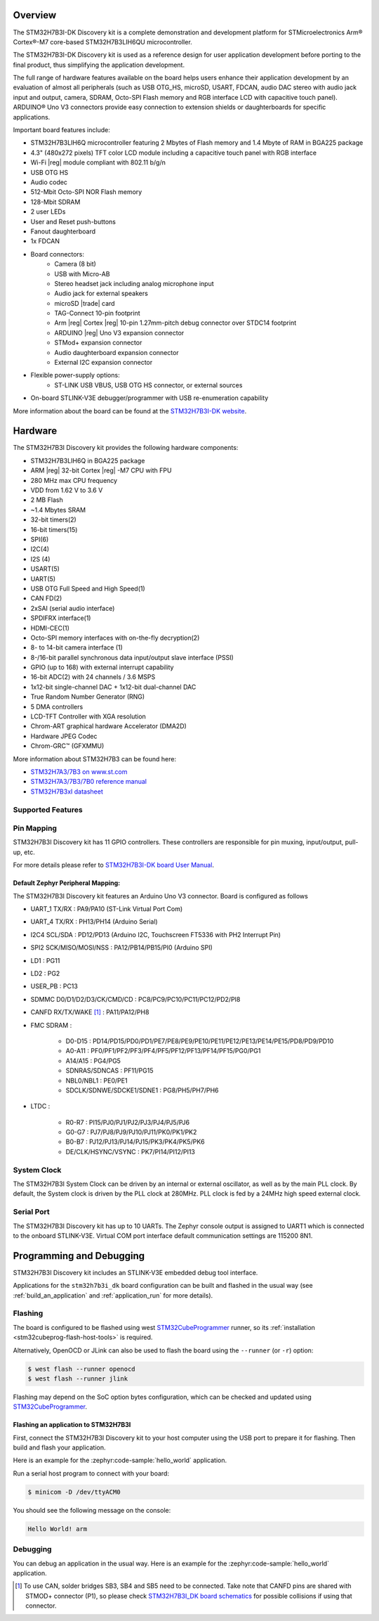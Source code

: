 .. zephyr:board:: stm32h7b3i_dk

Overview
********

The STM32H7B3I-DK Discovery kit is a complete demonstration and development
platform for STMicroelectronics Arm® Cortex®-M7 core-based STM32H7B3LIH6QU
microcontroller.

The STM32H7B3I-DK Discovery kit is used as a reference design for user
application development before porting to the final product, thus simplifying
the application development.

The full range of hardware features available on the board helps users enhance
their application development by an evaluation of almost all peripherals (such as
USB OTG_HS, microSD, USART, FDCAN, audio DAC stereo with audio jack input and output,
camera, SDRAM, Octo-SPI Flash memory and RGB interface LCD with capacitive touch
panel). ARDUINO® Uno V3 connectors provide easy connection to extension shields or
daughterboards for specific applications.

Important board features include:

- STM32H7B3LIH6Q microcontroller featuring 2 Mbytes of Flash memory and 1.4 Mbyte of RAM in BGA225 package
- 4.3" (480x272 pixels) TFT color LCD module including a capacitive touch panel with RGB interface
- Wi-Fi |reg| module compliant with 802.11 b/g/n
- USB OTG HS
- Audio codec
- 512-Mbit Octo-SPI NOR Flash memory
- 128-Mbit SDRAM
- 2 user LEDs
- User and Reset push-buttons
- Fanout daughterboard
- 1x FDCAN
- Board connectors:
   - Camera (8 bit)
   - USB with Micro-AB
   - Stereo headset jack including analog microphone input
   - Audio jack for external speakers
   - microSD |trade| card
   - TAG-Connect 10-pin footprint
   - Arm |reg| Cortex |reg| 10-pin 1.27mm-pitch debug connector over STDC14 footprint
   - ARDUINO |reg| Uno V3 expansion connector
   - STMod+ expansion connector
   - Audio daughterboard expansion connector
   - External I2C expansion connector
- Flexible power-supply options:
   - ST-LINK USB VBUS, USB OTG HS connector, or external sources
- On-board STLINK-V3E debugger/programmer with USB re-enumeration capability

More information about the board can be found at the `STM32H7B3I-DK website`_.

Hardware
********

The STM32H7B3I Discovery kit provides the following hardware components:

- STM32H7B3LIH6Q in BGA225 package
- ARM |reg| 32-bit Cortex |reg| -M7 CPU with FPU
- 280 MHz max CPU frequency
- VDD from 1.62 V to 3.6 V
- 2 MB Flash
- ~1.4 Mbytes SRAM
- 32-bit timers(2)
- 16-bit timers(15)
- SPI(6)
- I2C(4)
- I2S (4)
- USART(5)
- UART(5)
- USB OTG Full Speed and High Speed(1)
- CAN FD(2)
- 2xSAI (serial audio interface)
- SPDIFRX interface(1)
- HDMI-CEC(1)
- Octo-SPI memory interfaces with on-the-fly decryption(2)
- 8- to 14-bit camera interface (1)
- 8-/16-bit parallel synchronous data input/output slave interface (PSSI)
- GPIO (up to 168) with external interrupt capability
- 16-bit ADC(2) with 24 channels / 3.6 MSPS
- 1x12-bit single-channel DAC + 1x12-bit dual-channel DAC
- True Random Number Generator (RNG)
- 5 DMA controllers
- LCD-TFT Controller with XGA resolution
- Chrom-ART graphical hardware Accelerator (DMA2D)
- Hardware JPEG Codec
- Chrom-GRC™ (GFXMMU)

More information about STM32H7B3 can be found here:

- `STM32H7A3/7B3 on www.st.com`_
- `STM32H7A3/7B3/7B0 reference manual`_
- `STM32H7B3xI datasheet`_

Supported Features
==================

.. zephyr:board-supported-hw::

Pin Mapping
===========

STM32H7B3I Discovery kit has 11 GPIO controllers. These controllers are responsible for pin muxing,
input/output, pull-up, etc.

For more details please refer to `STM32H7B3I-DK board User Manual`_.

Default Zephyr Peripheral Mapping:
----------------------------------

The STM32H7B3I Discovery kit features an Arduino Uno V3 connector. Board is
configured as follows

- UART_1 TX/RX : PA9/PA10 (ST-Link Virtual Port Com)
- UART_4 TX/RX : PH13/PH14 (Arduino Serial)
- I2C4 SCL/SDA : PD12/PD13 (Arduino I2C, Touchscreen FT5336 with PH2 Interrupt Pin)
- SPI2 SCK/MISO/MOSI/NSS : PA12/PB14/PB15/PI0 (Arduino SPI)
- LD1 : PG11
- LD2 : PG2
- USER_PB : PC13
- SDMMC D0/D1/D2/D3/CK/CMD/CD : PC8/PC9/PC10/PC11/PC12/PD2/PI8
- CANFD RX/TX/WAKE [#]_ : PA11/PA12/PH8
- FMC SDRAM :

    - D0-D15 : PD14/PD15/PD0/PD1/PE7/PE8/PE9/PE10/PE11/PE12/PE13/PE14/PE15/PD8/PD9/PD10
    - A0-A11 : PF0/PF1/PF2/PF3/PF4/PF5/PF12/PF13/PF14/PF15/PG0/PG1
    - A14/A15 : PG4/PG5
    - SDNRAS/SDNCAS : PF11/PG15
    - NBL0/NBL1 : PE0/PE1
    - SDCLK/SDNWE/SDCKE1/SDNE1 : PG8/PH5/PH7/PH6

- LTDC :

    - R0-R7 : PI15/PJ0/PJ1/PJ2/PJ3/PJ4/PJ5/PJ6
    - G0-G7 : PJ7/PJ8/PJ9/PJ10/PJ11/PK0/PK1/PK2
    - B0-B7 : PJ12/PJ13/PJ14/PJ15/PK3/PK4/PK5/PK6
    - DE/CLK/HSYNC/VSYNC : PK7/PI14/PI12/PI13


System Clock
============

The STM32H7B3I System Clock can be driven by an internal or external oscillator,
as well as by the main PLL clock. By default, the System clock is driven
by the PLL clock at 280MHz. PLL clock is fed by a 24MHz high speed external clock.

Serial Port
===========

The STM32H7B3I Discovery kit has up to 10 UARTs. The Zephyr console output is assigned
to UART1 which is connected to the onboard STLINK-V3E. Virtual COM port interface
default communication settings are 115200 8N1.


Programming and Debugging
*************************

STM32H7B3I Discovery kit includes an STLINK-V3E embedded debug tool interface.

Applications for the ``stm32h7b3i_dk`` board configuration can be built and
flashed in the usual way (see :ref:`build_an_application` and
:ref:`application_run` for more details).

Flashing
========

The board is configured to be flashed using west `STM32CubeProgrammer`_ runner,
so its :ref:`installation <stm32cubeprog-flash-host-tools>` is required.

Alternatively, OpenOCD or JLink can also be used to flash the board using
the ``--runner`` (or ``-r``) option:

.. code-block:: console

   $ west flash --runner openocd
   $ west flash --runner jlink

Flashing may depend on the SoC option bytes configuration, which can be checked and
updated using `STM32CubeProgrammer`_.

Flashing an application to STM32H7B3I
-------------------------------------

First, connect the STM32H7B3I Discovery kit to your host computer using
the USB port to prepare it for flashing. Then build and flash your application.

Here is an example for the :zephyr:code-sample:`hello_world` application.

.. zephyr-app-commands::
   :zephyr-app: samples/hello_world
   :board: stm32h7b3i_dk
   :goals: build flash

Run a serial host program to connect with your board:

.. code-block:: console

   $ minicom -D /dev/ttyACM0

You should see the following message on the console:

.. code-block:: console

   Hello World! arm

Debugging
=========

You can debug an application in the usual way.  Here is an example for the
:zephyr:code-sample:`hello_world` application.

.. zephyr-app-commands::
   :zephyr-app: samples/hello_world
   :board: stm32h7b3i_dk
   :goals: debug


.. _STM32H7B3I-DK website:
   https://www.st.com/en/evaluation-tools/stm32h7b3i-dk.html

.. _STM32H7B3I-DK board User Manual:
   https://www.st.com/resource/en/user_manual/um2569-discovery-kit-with-stm32h7b3li-mcu-stmicroelectronics.pdf

.. _STM32H7A3/7B3 on www.st.com:
   https://www.st.com/en/microcontrollers-microprocessors/stm32h7a3-7b3.html

.. _STM32H7A3/7B3/7B0 reference manual:
   https://www.st.com/resource/en/reference_manual/rm0455-stm32h7a37b3-and-stm32h7b0-value-line-advanced-armbased-32bit-mcus-stmicroelectronics.pdf

.. _STM32H7B3xI datasheet:
   https://www.st.com/resource/en/datasheet/stm32h7b3ai.pdf

.. _STM32CubeProgrammer:
   https://www.st.com/en/development-tools/stm32cubeprog.html

.. _STM32H7B3I_DK board schematics:
   https://www.st.com/resource/en/schematic_pack/mb1332-h7b3i-c02_schematic.pdf

.. [#] To use CAN, solder bridges SB3, SB4 and SB5 need to be connected.
       Take note that CANFD pins are shared with STMOD+ connector (P1), so please check
       `STM32H7B3I_DK board schematics`_ for possible collisions if using that connector.
